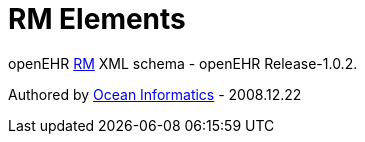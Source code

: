 # RM Elements

openEHR https://www.openehr.org/programs/specification/1.0.2[RM] XML schema - openEHR Release-1.0.2.

Authored by https://www.oceanhealthsystems.com[Ocean Informatics] - 2008.12.22